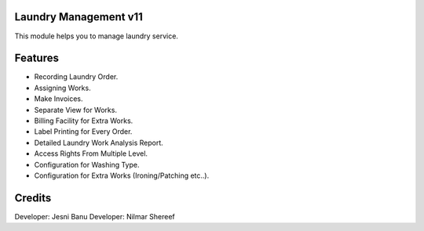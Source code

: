 Laundry Management v11
======================
This module helps you to manage laundry service.

Features
========

* Recording Laundry Order.
* Assigning Works.
* Make Invoices.
* Separate View for Works.
* Billing Facility for Extra Works.
* Label Printing for Every Order.
* Detailed Laundry Work Analysis Report.
* Access Rights From Multiple Level.
* Configuration for Washing Type.
* Configuration for Extra Works (Ironing/Patching etc..).


Credits
=======
Developer: Jesni Banu
Developer: Nilmar Shereef